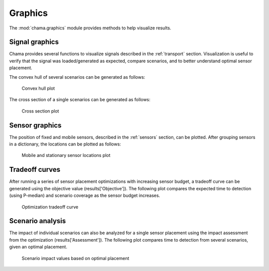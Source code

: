 .. raw:: latex

    \newpage

.. _graphics:

Graphics
===========================

The :mod:`chama.graphics` module provides methods to help visualize results. 

Signal graphics
---------------------------
Chama provides several functions to visualize signals described in the 
:ref:`transport` section. Visualization is useful to verify that
the signal was loaded/generated as expected, compare scenarios, and to 
better understand optimal sensor placement.

The convex hull of several scenarios can be generated as follows:

.. doctest::
    :hide:

    >>> import chama
	>>> import numpy as np
    >>> import pandas as pd
    >>> x, y, z, t = np.meshgrid([1, 2], [1, 2], [1, 2], [0, 10, 20])
    >>> signal = pd.DataFrame({'X': z.flatten(),'Y': x.flatten(),'Z': y.flatten(),'T': t.flatten(),
    ...		'S1': [0,0,0,0.2,0.32,0.45,0.23,0.64,0.25,0.44,0.25,0.82,0.96,0.61,0.92,0.41,0.42,0,0,0,0,0,0,0],
    ...		'S2': [0,0,0,0.2,0.14,0.58,0.47,0.12,0.54,0.15,0.28,0.12,0.53,0.23,0.82,0.84,0.87,0.51,0,0,0,0,0,0],
    ...     'S3': [0,0.01,0,0.2,0.14,0.58,0.47,0.12,0.54,0.45,0.68,0.12,0.53,0.23,0.82,0.84,0.87,0.51,0.13,0,0,0,0,0]})
    >>> signal = signal[['X', 'Y', 'Z', 'T', 'S1','S2', 'S3']]
	
.. doctest::

    >>> chama.graphics.signal_convexhull(signal, scenarios=['S1', 'S2', 'S3'], threshold=0.01)
	
.. _fig-chull:
.. figure:: figures/convexhull_plot.png
   :scale: 75 %
   
   Convex hull plot

The cross section of a single scenarios can be generated as follows:

.. doctest::

    >>> chama.graphics.signal_xsection(signal, 'S1', threshold=0.01)
	
.. _fig-xsection:
.. figure:: figures/xsection_plot.png
   :scale: 100 %
   
   Cross section plot

Sensor graphics
---------------------

The position of fixed and mobile sensors, described in the :ref:`sensors` section, 
can be plotted.  After grouping sensors in a dictionary, the locations can be 
plotted as follows:

.. doctest::
    :hide:

    >>> import chama
	>>> import numpy as np
    >>> import pandas as pd
    >>> sensors = {}
	>>> z = 20
    >>> drone_path = chama.sensors.Mobile(locations=[
    ...     (100,100,z), (400,100,z), (420,150,z), 
    ...     (400,200,z), (100,200,z), ( 80,250,z),
    ...     (100,300,z), (400,300,z), (420,350,z),
    ...     (400,400,z), (100,400,z)], 
    ...     speed=0.04701, start_time=8*3600) 
    >>> drone_camera = chama.sensors.Camera(threshold=100, 
    ...     sample_times=[0], direction=(0,0,-1))
    >>> drone = chama.sensors.Sensor(position=drone_path, detector=drone_camera)
    >>> sensors['Drone' + str(z)] = drone
	>>> dist_loc = chama.sensors.Stationary(location=(100,200,5))
    >>> dist_pt = chama.sensors.Point(threshold=0.1, sample_times=[0])
    >>> dist = chama.sensors.Sensor(position=dist_loc, detector=dist_pt)
    >>> sensors['Dist1'] = dist
    >>> dist_loc = chama.sensors.Stationary(location=(200,300,10))
    >>> dist_pt = chama.sensors.Point(threshold=0.1, sample_times=[0])
    >>> dist = chama.sensors.Sensor(position=dist_loc, detector=dist_pt)
    >>> sensors['Dist2'] = dist
    >>> dist_loc = chama.sensors.Stationary(location=(200,400,8))
    >>> dist_pt = chama.sensors.Point(threshold=0.1, sample_times=[0])
    >>> dist = chama.sensors.Sensor(position=dist_loc, detector=dist_pt)
    >>> sensors['Dist3'] = dist
	
.. doctest::

	>>> chama.graphics.sensor_locations(sensors)
	
.. doctest::
    :hide:
	
	>>> #import matplotlib.pylab as plt 
    >>> #plt.gcf()
    >>> #plt.savefig('sensorloc.png')

.. _fig-sensorloc:
.. figure:: figures/sensorloc.png
   :scale: 70 %
   
   Mobile and stationary sensor locations plot
   
Tradeoff curves
---------------------------

After running a series of sensor placement optimizations with increasing sensor budget, a tradeoff
curve can be generated using the objective value (results['Objective']).  The following 
plot compares the expected time to detection (using P-median) and scenario coverage as the sensor 
budget increases.

.. _fig-tradeoff:
.. figure:: figures/tradeoff.png
   :scale: 60 %
   
   Optimization tradeoff curve

Scenario analysis
---------------------------

The impact of individual scenarios can also be analyzed for a single sensor placement using the 
impact assessment from the optimization (results['Assessment']).  The following plot compares
time to detection from several scenarios, given an optimal placement.

.. doctest::
    :hide:

    >>> results = {}
    >>> results['Assessment'] = pd.DataFrame(data =  [['S1', 'A', 4], ['S2', 'A', 5],['S3', 'B', 10],['S4', 'C', 3],['S5', 'A', 1]],
    ...    columns=['Scenario', 'Sensor', 'Impact'])
    >>> results['Assessment'] = results['Assessment'][['Scenario', 'Sensor', 'Impact']]
	
.. doctest::

    >>> print(results['Assessment'])
      Scenario Sensor  Impact
    0       S1      A       4
    1       S2      A       5
    2       S3      B      10
    3       S4      C       3
    4       S5      A       1
    >>> results['Assessment'].plot(kind='bar') #doctest:+SKIP 

.. doctest::
    :hide:
	
	>>> #import matplotlib.pylab as plt 
    >>> #plt.gcf()
    >>> #plt.savefig('scenarioimpact.png')

.. _fig-scenarioimpact:
.. figure:: figures/scenarioimpact.png
   :scale: 60 %
   
   Scenario impact values based on optimal placement
